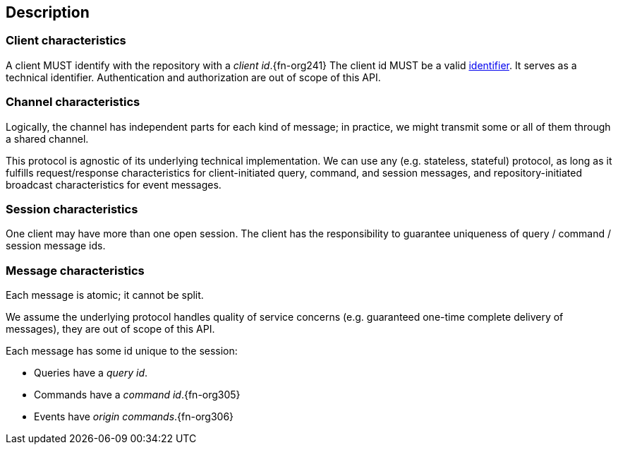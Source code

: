 [[description]]
== Description
=== Client characteristics
A client MUST identify with the repository with a _client id_.{fn-org241}
The client id MUST be a valid <<{m3}.adoc#node-id, identifier>>.
It serves as a technical identifier.
Authentication and authorization are out of scope of this API.

=== Channel characteristics
Logically, the channel has independent parts for each kind of message;
in practice, we might transmit some or all of them through a shared channel.

This protocol is agnostic of its underlying technical implementation.
We can use any (e.g. stateless, stateful) protocol, as long as it fulfills request/response characteristics for client-initiated query, command, and session messages, and repository-initiated broadcast characteristics for event messages.

[[session, session]]
=== Session characteristics
One client may have more than one open session.
The client has the responsibility to guarantee uniqueness of query / command / session message ids.

=== Message characteristics
Each message is atomic; it cannot be split.

We assume the underlying protocol handles quality of service concerns (e.g. guaranteed one-time complete delivery of messages), they are out of scope of this API.

Each message has some id unique to the session:

* Queries have a _query id_.
* Commands have a _command id_.{fn-org305}
* Events have _origin commands_.{fn-org306}